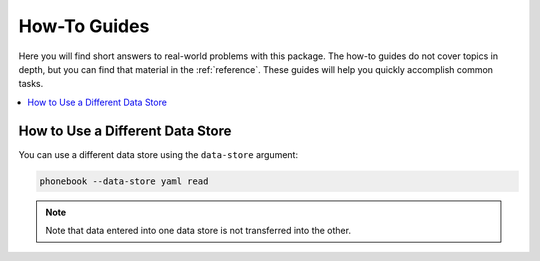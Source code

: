 .. _howto:

#############
How-To Guides
#############

Here you will find short answers to real-world problems with this
package. The how-to guides do not cover topics in depth, but you can
find that material in the :ref:`reference`. These guides will help you
quickly accomplish common tasks.

.. See https://documentation.divio.com/how-to-guides/ for inspiration

.. contents::
    :local:


How to Use a Different Data Store
=================================

You can use a different data store using the ``data-store`` argument:

.. code-block:: bash

    phonebook --data-store yaml read

.. note::

    Note that data entered into one data store is not transferred into
    the other.

